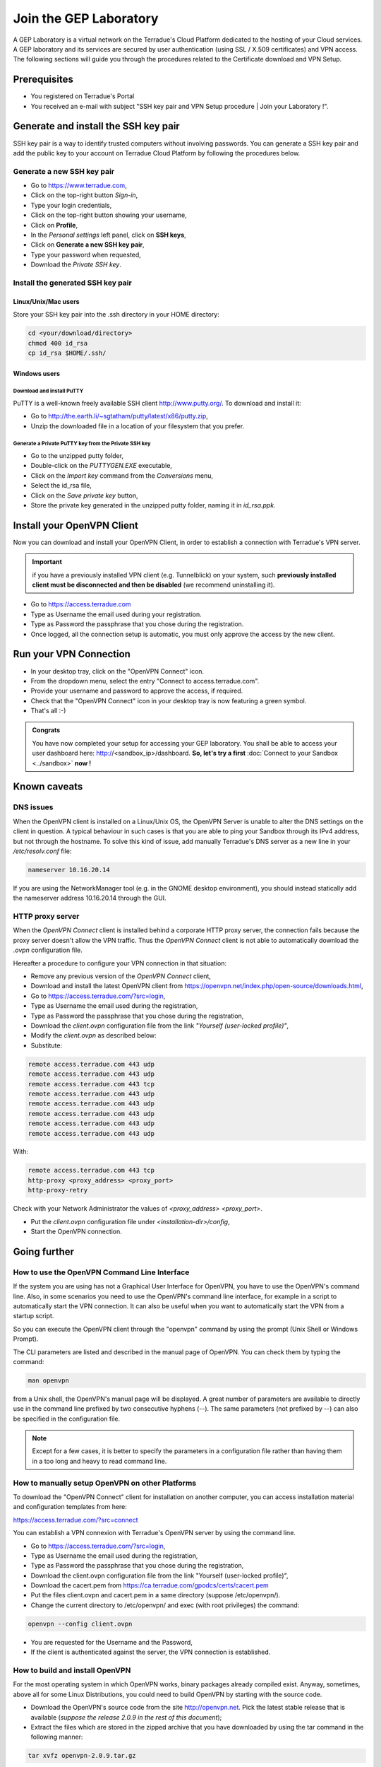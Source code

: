 .. _laboratory:

Join the GEP Laboratory
########################

A GEP Laboratory is a virtual network on the Terradue's Cloud Platform dedicated to the hosting of your Cloud services.
A GEP laboratory and its services are secured by user authentication (using SSL / X.509 certificates) and VPN access.
The following sections will guide you through the procedures related to the Certificate download and VPN Setup.

.. _laboratory-prerequisites:

Prerequisites
-------------

- You registered on Terradue's Portal
- You received an e-mail with subject "SSH key pair and VPN Setup procedure | Join your Laboratory !".

.. _install-ssh-key:

Generate and install the SSH key pair
------------------------------------

SSH key pair is a way to identify trusted computers without involving passwords. You can generate a SSH key pair and add the public key to your account on Terradue Cloud Platform by following the procedures below.

Generate a new SSH key pair
^^^^^^^^^^^^^^^^^^^^^^^^^

* Go to https://www.terradue.com,
* Click on the top-right button *Sign-in*,
* Type your login credentials,
* Click on the top-right button showing your username,
* Click on **Profile**,
* In the *Personal settings* left panel, click on **SSH keys**,
* Click on **Generate a new SSH key pair**,
* Type your password when requested,
* Download the *Private SSH key*.

Install the generated SSH key pair
^^^^^^^^^^^^^^^^^^^^^^^^^^^^^^^^^

Linux/Unix/Mac users
********************

Store your SSH key pair into the .ssh directory in your HOME directory:

.. code-block:: bash

  cd <your/download/directory>
  chmod 400 id_rsa
  cp id_rsa $HOME/.ssh/


Windows users
**************

Download and install PuTTY
++++++++++++++++++++++++++

PuTTY is a well-known freely available SSH client http://www.putty.org/. To download and install it:

* Go to http://the.earth.li/~sgtatham/putty/latest/x86/putty.zip,
* Unzip the downloaded file in a location of your filesystem that you prefer.

Generate a Private PuTTY key from the Private SSH key
+++++++++++++++++++++++++++++++++++++++++++++++

* Go to the unzipped putty folder,
* Double-click on the *PUTTYGEN.EXE* executable,
* Click on the *Import key* command from the *Conversions* menu,
* Select the id_rsa file,
* Click on the *Save private key* button,
* Store the private key generated in the unzipped putty folder, naming it in *id_rsa.ppk*.

Install your OpenVPN Client
---------------------------

Now you can download and install your OpenVPN Client, in order to establish a connection with Terradue's VPN server.

.. important::

  if you have a previously installed VPN client (e.g. Tunnelblick) on your system, such **previously installed client must be disconnected and then be disabled** (we recommend uninstalling it).

- Go to https://access.terradue.com
- Type as Username the email used during your registration.
- Type as Password the passphrase that you chose during the registration.
- Once logged, all the connection setup is automatic, you must only approve the access by the new client.

.. _run-your-vpn-connection:

Run your VPN Connection
-----------------------

- In your desktop tray, click on the "OpenVPN Connect" icon.
- From the dropdown menu, select the entry "Connect to access.terradue.com".
- Provide your username and password to approve the access, if required.
- Check that the "OpenVPN Connect" icon in your desktop tray is now featuring a green symbol.
- That's all :-)


.. admonition:: Congrats

  You have now completed your setup for accessing your GEP laboratory. 
  You shall be able to access your user dashboard here: http://<sandbox_ip>/dashboard. 
  **So, let's try a first** :doc:`Connect to your Sandbox <../sandbox>` **now !**


Known caveats
-------------

DNS issues
^^^^^^^^^^^

When the OpenVPN client is installed on a Linux/Unix OS, the OpenVPN Server is unable to alter the DNS settings on the client in question. 
A typical behaviour in such cases is that you are able to ping your Sandbox through its IPv4 address, but not through the hostname. 
To solve this kind of issue, add manually Terradue's DNS server as a new line in your */etc/resolv.conf* file:

.. code-block:: bash

  nameserver 10.16.20.14

If you are using the NetworkManager tool (e.g. in the GNOME desktop environment), you should instead statically add the nameserver address 10.16.20.14 through the GUI.

HTTP proxy server
^^^^^^^^^^^^^^^^^

When the *OpenVPN Connect* client is installed behind a corporate HTTP proxy server, the connection fails because the proxy server doesn't allow the VPN traffic. Thus the *OpenVPN Connect* client is not able to automatically download the *.ovpn* configuration file.

Hereafter a procedure to configure your VPN connection in that situation:

* Remove any previous version of the *OpenVPN Connect* client,

* Download and install the latest OpenVPN client from https://openvpn.net/index.php/open-source/downloads.html,

* Go to https://access.terradue.com/?src=login,

* Type as Username the email used during the registration,

* Type as Password the passphrase that you chose during the registration,

* Download the *client.ovpn* configuration file from the link *"Yourself (user-locked profile)"*,

* Modify the *client.ovpn* as described below:

* Substitute:

.. code-block:: bash

  remote access.terradue.com 443 udp
  remote access.terradue.com 443 udp
  remote access.terradue.com 443 tcp
  remote access.terradue.com 443 udp
  remote access.terradue.com 443 udp
  remote access.terradue.com 443 udp
  remote access.terradue.com 443 udp
  remote access.terradue.com 443 udp

With:

.. code-block:: bash

  remote access.terradue.com 443 tcp
  http-proxy <proxy_address> <proxy_port>
  http-proxy-retry
  
Check with your Network Administrator the values of *<proxy_address>* *<proxy_port>*.

* Put the *client.ovpn* configuration file under *<installation-dir>/config*,

* Start the OpenVPN connection.

Going further
-------------

How to use the OpenVPN Command Line Interface
^^^^^^^^^^^^^^^^^^^^^^^^^^^^^^^^^^^^^^^^^^^^^

If the system you are using has not a Graphical User Interface for OpenVPN, you have to use the OpenVPN's command line. 
Also, in some scenarios you need to use the OpenVPN's command line interface, for example in a script to automatically start the VPN connection. 
It can also be useful when you want to automatically start the VPN from a startup script.

So you can execute the OpenVPN client through the "openvpn" command by using the prompt (Unix Shell or Windows Prompt). 

The CLI parameters are listed and described in the manual page of OpenVPN.
You can check them by typing the command:

.. code-block:: bash

  man openvpn

from a Unix shell, the OpenVPN's manual page will be displayed. 
A great number of parameters are available to directly use in the command line prefixed by two consecutive hyphens (--). 
The same parameters (not prefixed by --) can also be specified in the configuration file.

.. NOTE::
  Except for a few cases, it is better to specify the parameters in a configuration file rather than having them in a too long and heavy to read command line.


How to manually setup OpenVPN on other Platforms
^^^^^^^^^^^^^^^^^^^^^^^^^^^^^^^^^^^^^^^^^^^^^^^^^

To download the "OpenVPN Connect" client for installation on another computer, you can access installation material and configuration templates from here:

https://access.terradue.com/?src=connect

You can establish a VPN connexion with Terradue's OpenVPN server by using the command line.

- Go to https://access.terradue.com/?src=login,
- Type as Username the email used during the registration,
- Type as Password the passphrase that you chose during the registration,
- Download the client.ovpn configuration file from the link "Yourself (user-locked profile)",
- Download the cacert.pem from https://ca.terradue.com/gpodcs/certs/cacert.pem
- Put the files client.ovpn and cacert.pem in a same directory (suppose /etc/openvpn/). 
- Change the current directory to /etc/openvpn/ and exec (with root privileges) the command:

.. code-block:: bash

  openvpn --config client.ovpn

- You are requested for the Username and the Password,
- If the client is authenticated against the server, the VPN connection is established.


How to build and install OpenVPN
^^^^^^^^^^^^^^^^^^^^^^^^^^^^^^^^

For the most operating system in which OpenVPN works, binary packages already compiled exist. 
Anyway, sometimes, above all for some Linux Distributions, you could need to build OpenVPN by starting with the source code.

- Download the OpenVPN's source code from the site http://openvpn.net. Pick the latest stable release that is available (*suppose the release 2.0.9 in the rest of this document*);
- Extract the files which are stored in the zipped archive that you have downloaded by using the tar command in the following manner:

.. code-block:: bash

    tar xvfz openvpn-2.0.9.tar.gz

- Change the current directory to openvpn-2.0.9 with the command:

.. code-block:: bash

        cd openvpn-2.0.9

- Check the system and produce the Makefiles by using the following command:

.. code-block:: bash

        ./configure --prefix=/usr
        make
        make install

If the ./configure procedure claims that the lzo libraries and headers are not found in the system, install the lzo compression software as follows below:

- Download the source package of LZO from the site http://www.oberhumer.com/ and extract its content with the command:

.. code-block:: bash

        tar xvfz lzo-2.02.tar.gz

- Change the current directory to lzo-2.02 and install the LZO software with the commands:

.. code-block:: bash

        ./configure --prefix=/usr
        make
        make install
        
.. WARNING::
  Because the files will be written below the system directory /usr, the *make install* command must be executed with root privileges.
